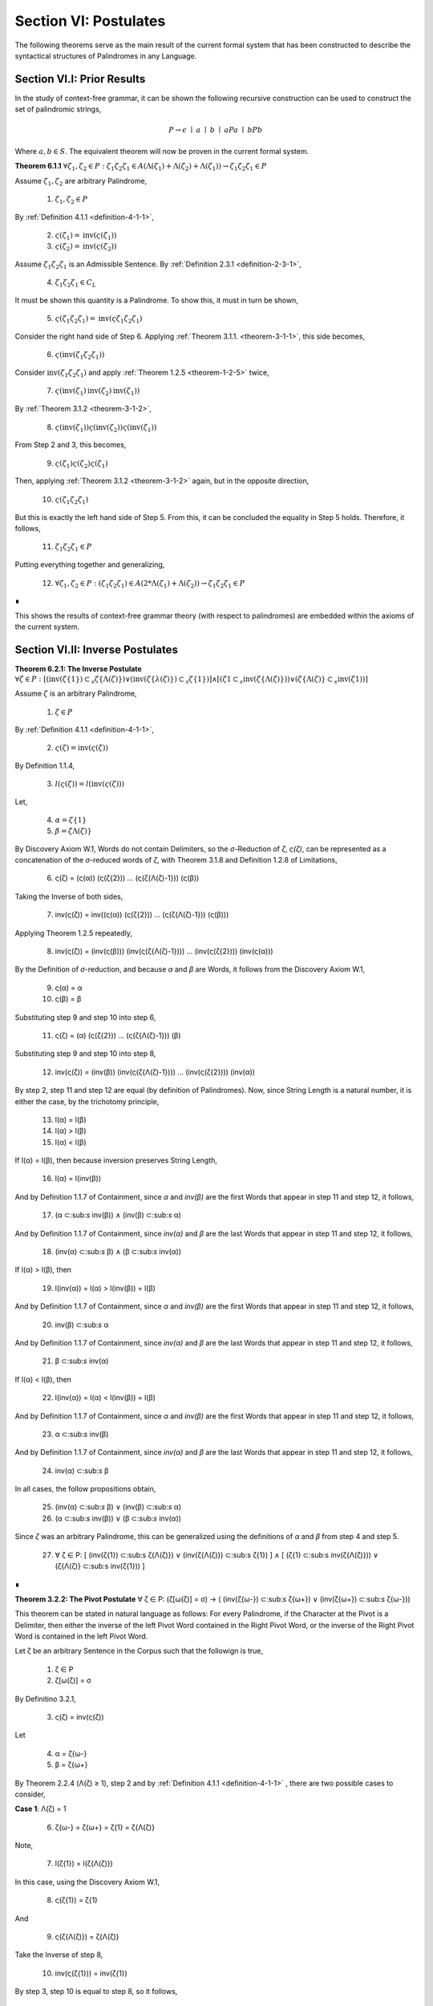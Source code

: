 .. _section-vi:

Section VI: Postulates
======================

The following theorems serve as the main result of the current formal system that has been constructed to describe the syntactical structures of Palindromes in any Language. 

.. _section-vi-i:

Section VI.I: Prior Results
---------------------------

In the study of context-free grammar, it can be shown the following recursive construction can be used to construct the set of palindromic strings, 

.. math::

    P \to \epsilon \mid a \mid b \mid aPa \mid bPb

Where :math:`a, b \in S`. The equivalent theorem will now be proven in the current formal system.

.. _palindromics-theorem-6-1-1:

**Theorem 6.1.1** :math:`\forall \zeta_1, \zeta_2 \in P: {\zeta_1}{\zeta_2}{\zeta_1} \in A(\Lambda(\zeta_1) + \Lambda(\zeta_2) + \Lambda(\zeta_1)) \to {\zeta_1}{\zeta_2}{\zeta_1} \in P`

Assume :math:`\zeta_1, \zeta_2` are arbitrary Palindrome,

    1. :math:`\zeta_1, \zeta_2 \in P`

By :ref:`Definition 4.1.1 <definition-4-1-1>`,

    2. :math:`\varsigma(\zeta_1) = \text{inv}(\varsigma(\zeta_1))`

    3. :math:`\varsigma(\zeta_2) = \text{inv}(\varsigma(\zeta_2))`

Assume :math:`{\zeta_1}{\zeta_2}{\zeta_1}` is an Admissible Sentence. By :ref:`Definition 2.3.1 <definition-2-3-1>`,

    4. :math:`{\zeta_1}{\zeta_2}{\zeta_1} \in C_L`

It must be shown this quantity is a Palindrome. To show this, it must in turn be shown,

    5. :math:`\varsigma({\zeta_1}{\zeta_2}{\zeta_1}) = \text{inv}(\varsigma{\zeta_1}{\zeta_2}{\zeta_1})`

Consider the right hand side of Step 6. Applying :ref:`Theorem 3.1.1. <theorem-3-1-1>`, this side becomes,

    6. :math:`\varsigma(\text{inv}({\zeta_1}{\zeta_2}{\zeta_1}))`

Consider :math:`\text{inv}({\zeta_1}{\zeta_2}{\zeta_1})` and apply :ref:`Theorem 1.2.5 <theorem-1-2-5>` twice,

    7. :math:`\varsigma(\text{inv}(\zeta_1)\text{inv}(\zeta_2)\text{inv}(\zeta_1))`

By :ref:`Theorem 3.1.2 <theorem-3-1-2>`,

    8. :math:`\varsigma(\text{inv}(\zeta_1))\varsigma(\text{inv}(\zeta_2))\varsigma(\text{inv}(\zeta_1))`

From Step 2 and 3, this becomes,

    9. :math:`\varsigma(\zeta_1)\varsigma(\zeta_2)\varsigma(\zeta_1)`

Then, applying :ref:`Theorem 3.1.2 <theorem-3-1-2>` again, but in the opposite direction,

    10. :math:`\varsigma({\zeta_1}{\zeta_2}{\zeta_1})`

But this is exactly the left hand side of Step 5. From this, it can be concluded the equality in Step 5 holds. Therefore, it follows, 

    11. :math:`{\zeta_1}{\zeta_2}{\zeta_1} \in P`

Putting everything together and generalizing,

    12. :math:`\forall \zeta_1, \zeta_2 \in P: ({\zeta_1}{\zeta_2}{\zeta_1}) \in A(2*\Lambda(\zeta_1) + \Lambda(\zeta_2)) \to {\zeta_1}{\zeta_2}{\zeta_1} \in P`

∎

This shows the results of context-free grammar theory (with respect to palindromes) are embedded within the axioms of the current system.

.. _section-vi-ii:

Section VI.II: Inverse Postulates
---------------------------------

**Theorem 6.2.1: The Inverse Postulate** :math:`\forall \zeta \in P: [ (\text{inv}(\zeta\{1\}) \subset_s \zeta\{\Lambda(\zeta)\}) \lor (\text{inv}(\zeta\{\lambda(\zeta)}) \subset_s \zeta\{1\}) ] \land [ (\zeta{1} \subset_s \text{inv}(\zeta\{\Lambda(\zeta)\})) \lor (\zeta\{\Lambda(\zeta)\} \subset_s \text{inv}(\zeta{1})) ]`

Assume :math:`\zeta` is an arbitrary Palindrome,

    1. :math:`\zeta \in P`
    
By :ref:`Definition 4.1.1 <definition-4-1-1>`,

    2. :math:`\varsigma(\zeta) = \text{inv}(\varsigma(\zeta))`

By Definition 1.1.4,

    3. :math:`l(\varsigma(\zeta)) = l(\text{inv}(\varsigma(\zeta)))`

Let,
    
    4. :math:`\alpha = \zeta\{1\}`
    5. :math:`\beta = \zeta{\Lambda(\zeta)\}` 

By Discovery Axiom W.1, Words do not contain Delimiters, so the *σ*-Reduction of *ζ*, *ς(ζ)*, can be represented as a concatenation of the *σ*-reduced words of *ζ*, with Theorem 3.1.8 and Definition 1.2.8 of Limitations,

    6. ς(ζ) = (ς(α)) (ς(ζ{2})) ... (ς(ζ{Λ(ζ)-1})) (ς(β))

Taking the Inverse of both sides,

    7. inv(ς(ζ)) = inv((ς(α)) (ς(ζ{2})) ... (ς(ζ{Λ(ζ)-1})) (ς(β)))

Applying Theorem 1.2.5 repeatedly,

    8. inv(ς(ζ)) = (inv(ς(β))) (inv(ς(ζ{Λ(ζ)-1}))) ... (inv(ς(ζ{2}))) (inv(ς(α)))

By the Definition of *σ*-reduction, and because *α* and *β* are Words, it follows from the Discovery Axiom W.1,

    9. ς(α) = α
    10. ς(β) = β

Substituting step 9 and step 10 into step 6,

    11. ς(ζ) = (α) (ς(ζ{2})) ... (ς(ζ{Λ(ζ)-1})) (β)

Substituting step 9 and step 10 into step 8,

    12. inv(ς(ζ)) = (inv(β)) (inv(ς(ζ{Λ(ζ)-1}))) ... (inv(ς(ζ{2}))) (inv(α))
   
By step 2, step 11 and step 12 are equal (by definition of Palindromes). Now, since String Length is a natural number, it is either the case, by the trichotomy principle,

    13. l(α) = l(β)
    14. l(α) > l(β)
    15. l(α) < l(β)

If l(α) = l(β), then because inversion preserves String Length,

    16. l(α) = l(inv(β))

And by Definition 1.1.7 of Containment, since *α* and *inv(β)* are the first Words that appear in step 11 and step 12, it follows, 

    17. (α ⊂:sub:`s` inv(β)) ∧ (inv(β) ⊂:sub:`s` α)

And by Definition 1.1.7 of Containment, since *inv(α)* and *β* are the last Words that appear in step 11 and step 12, it follows, 

    18. (inv(α) ⊂:sub:`s` β) ∧ (β ⊂:sub:`s` inv(α))
   
If l(α) > l(β), then 

    19.  l(inv(α)) = l(α) > l(inv(β)) = l(β)

And by Definition 1.1.7 of Containment, since *α* and *inv(β)* are the first Words that appear in step 11 and step 12, it follows, 

    20.   inv(β) ⊂:sub:`s` α

And by Definition 1.1.7 of Containment, since *inv(α)* and *β* are the last Words that appear in step 11 and step 12, it follows,

    21.  β ⊂:sub:`s` inv(α) 

If l(α) < l(β), then 

    22.  l(inv(α)) = l(α) < l(inv(β)) = l(β)

And by Definition 1.1.7 of Containment, since *α* and *inv(β)* are the first Words that appear in step 11 and step 12, it follows, 

    23.  α ⊂:sub:`s` inv(β)

And by Definition 1.1.7 of Containment, since *inv(α)* and *β* are the last Words that appear in step 11 and step 12, it follows,

    24. inv(α)  ⊂:sub:`s` β
   
In all cases, the follow propositions obtain,

    25. (inv(α)  ⊂:sub:`s` β) ∨ (inv(β) ⊂:sub:`s` α)
    26. (α  ⊂:sub:`s` inv(β)) ∨ (β ⊂:sub:`s` inv(α))

Since *ζ* was an arbitrary Palindrome, this can be generalized using the definitions of *α* and *β* from step 4 and step 5.

    27. ∀ ζ ∈ P: [ (inv(ζ{1}) ⊂:sub:s ζ{Λ(ζ)}) ∨ (inv(ζ{Λ(ζ)}) ⊂:sub:s ζ{1}) ] ∧ [ (ζ{1} ⊂:sub:s inv(ζ{Λ(ζ)})) ∨ (ζ{Λ(ζ)} ⊂:sub:s inv(ζ{1})) ] 
    
∎

**Theorem 3.2.2: The Pivot Postulate** ∀ ζ ∈ P: (ζ[ω(ζ)] = σ) → ( (inv(ζ{ω-}) ⊂:sub:`s` ζ{ω+}) ∨ (inv(ζ{ω+}) ⊂:sub:`s` ζ{ω-}))

This theorem can be stated in natural language as follows: For every Palindrome, if the Character at the Pivot is a Delimiter, then either the inverse of the left Pivot Word contained in the Right Pivot Word, or the inverse of the Right Pivot Word is contained in the left Pivot Word.

Let ζ be an arbitrary Sentence in the Corpus such that the followign is true,

    1. ζ ∈ P
    2. ζ[ω(ζ)] = σ

By Definitino 3.2.1,

    3. ς(ζ) = inv(ς(ζ))
   
Let 

    4. α = ζ{ω-}
    5. β = ζ{ω+} 

By Theorem 2.2.4 (Λ(ζ) ≥ 1), step 2 and by :ref:`Definition 4.1.1 <definition-4-1-1>` , there are two possible cases to consider,

**Case 1**: Λ(ζ) = 1

    6. ζ{ω-} = ζ{ω+} = ζ{1} = ζ{Λ(ζ)}

Note,

    7. l(ζ{1}) = l(ζ{Λ(ζ)})

In this case, using the Discovery Axiom W.1,

    8. ς(ζ{1}) = ζ{1}

And 

    9. ς(ζ{Λ(ζ)}) = ζ{Λ(ζ)}

Take the Inverse of step 8,

    10. inv(ς(ζ{1})) = inv(ζ{1})

By step 3, step 10 is equal to step 8, so it follows, 

    11. ζ{1} = inv(ζ{1})

From step 6, it follows, 

    12. ζ{Λ(ζ)} = inv(ζ{Λ(ζ)})

By Definition 1.1.7 of Containment, a String is contained in itself (i.e. let *f(i) = i* in Definition 1.1.7), so it follows, plugging in step 6,

    13. (inv(ζ{ω-}) ⊂:sub:`s` ζ{ω+}) ∧ (inv(ζ{ω+}) ⊂:sub:`s` ζ{ω-})

**Case 2**: Λ(ζ) > 1 and ζ[ω(ζ)] = σ

Using :ref:`Definition 4.1.1 <definition-4-1-1>` , Let 

    14. ζ{ω-} = α:sub:`j`
    
Such that 

    15. (j, α:sub:`j`) ∈ W:sub:`ζ` 
    
and α:sub:`j` is immediately to the left of the Delimiter at ω(ζ).

Let 
    
    16. ζ{ω+} = α:sub:`k`
    
Such that 

    17. (k, α:sub:`k``) ∈ W:sub:`ζ` 
    
and k = j + 1, where

    18.  W:sub:`ζ` = (α:sub:`1` , ..., ζ{ω-}, ζ{ω+}, ..., α:sub:`n`)

    (Note: it may be the case α:sub:`1` = ζ{ω-} and ζ{ω+} = α:sub:`n` )

Note, by the Reduction Algorithm in Definition 3.1.2

    19. ς(σ) = ε

And by the Discovery Axiom W1 and Definition 3.1.3

    20. ς(ζ{ω+}) = ζ{ω+}
    21. ς(ζ{ω-}) = ζ{ω-}
   
And furthermore, since *ζ[ω(ζ)] = σ*, the Delimiter at the pivot will be removed during σ-reduction. This means that in ς(ζ), the words *ζ{ω-}* and *ζ{ω+}* will be adjacent,

By Theorem 3.1.8,

    22. ς(ζ) = (ς(α:sub:`1`)) ... (ζ{ω-})(ζ{ω+}) ... (ς(α:sub:`n`))

Take the inverse of both sides of step 22 and apply Theorem 1.2.5 repeatedly, 

    23. inv(ς(ζ)) = (ς(α:sub:`n`)) ... (ζ{ω+})(ζ{ω-}) ... (ς(α:sub:`1`))

TODO: need some way to relate the pivots of sigma-reduction to original pivots!

.. admonition:: TODO (Notes!)

    **Theorem: The Perfect Pivot Postulate**

    ζ ∈ PP ↔ [∃ α ∈ L: (ζ[ω(ζ)] ⊂ :sub:`s` α) ∧ (α ∈ R) ] ∨ (ζ[ω(ζ)] = σ)

    **First Pass Notes**

    (→)  Assume ζ ∈ PP (ζ is a Perfect Palindrome).

    Word-level representation: Let W:sub:ζ = (α₁ , α₂ , ..., αₙ) be the Word-level representation of ζ, where n = Λ(ζ).

    Pivot: Let ω :sub:`ζ` be the Pivot of ζ. There are two cases:

    Case 1: ω :sub:`ζ` = σ (Delimiter Pivot). In this case, the condition (ω :sub:`ζ` = σ) is satisfied, and the right-hand side of the biconditional is true.

    Case 2: ω :sub:`ζ` ≠ σ (Non-Delimiter Pivot).

    In this case, the Pivot is a Character within a Word. Let k be the index such that αₖ contains ω:sub:ζ.
    Since ζ is a Perfect Palindrome, by :ref:`Definition 4.1.1 <definition-4-1-1>`, ζ = inv(ζ).
    This implies that the Word αₖ is symmetrical around the Pivot Character ω:sub:ζ.
    Therefore, αₖ must be a Reflective Word (αₖ ∈ R), and ω :sub:`ζ` ⊂ :sub:`s` αₖ.
    This satisfies the condition [∃ α ∈ L: (ω :sub:`ζ` ⊂ :sub:`s` α) ∧ (α ∈ R) ].
    In both cases, the right-hand side of the biconditional is true.

    (←) Assume [∃ α ∈ L: (ω :sub:`ζ` ⊂ :sub:`s` α) ∧ (α ∈ R) ] ∨ (ω:sub:`ζ` = σ).

    Cases: There are two cases to consider:

    Case 1: ∃ α ∈ L: (ω :sub:`ζ` ⊂ :sub:`s` α) ∧ (α ∈ R).

    This means the Pivot Character is contained within a Reflective Word α.
    Since α is Reflective, it is symmetrical around its center, which includes the Pivot Character.
    This symmetry of α contributes to the overall symmetry of ζ, making it a Perfect Palindrome (ζ ∈ PP).
    Case 2: ω:sub:ζ = σ.

    This means the Pivot is the Delimiter Character, which naturally creates a symmetrical division in the Sentence.
    By the Second Inverse Postulate, the Words surrounding the Delimiter Pivot either contain each other or are equal.
    This, combined with the overall palindromic structure, ensures that ζ is a Perfect Palindrome (ζ ∈ PP).
    In both cases, ζ ∈ PP.

    Since we have proven both directions of the implication, the theorem is established:

    ζ ∈ PP ↔ [∃ α ∈ L: (ω :sub:`ζ` ⊂:sub:`s` α) ∧ (α ∈ R) ] ∨ (ω:sub:ζ = σ) ∎

    **Second Pass**

    Let's first slightly reformulate the theorem to make it even clearer and more precise:

    ζ ∈ PP ↔ [ (∃ α ∈ L: (ζ[ω(ζ)] ⊂ :sub:`s` α) ∧ (α ∈ R)) ∨ (ζ[ω(ζ)] = σ ∧ (inv(α :sub:`ζ` :sup:`-ω`) ⊂ :sub:`s` α :sub:`ζ` :sup:`+ω`) ∨ (inv(α :sub:`ζ` :sup:`+ω`) ⊂ :sub:`s` α :sub:`ζ`:sup:`-ω`)) ]

    Translation: A sentence ζ is a perfect palindrome if and only if one of the following conditions holds:

    The character at the pivot index ω(ζ) is contained in a reflective word α that is in the language.
    The character at the pivot index ω(ζ) is a delimiter (σ), and the inverse of the left pivot word is contained in the right pivot word, or the inverse of the right pivot word is contained in the left pivot word.

    Proof:

    (↔) Direction:

    Assume ζ ∈ PP.

    Definition of Perfect Palindrome: By :ref:`Definition 4.1.2 <definition-4-1-2>`, ζ = inv(ζ).
    
    Case 1: ζ[ω(ζ)] = σ:
    
    If the character at the pivot is a delimiter, then by the Second Inverse Postulate , we know that ( inv(α:sub:ζ:sup:-ω) ⊂ :sub:`s` α :sub:`ζ` :sup:`+ω`) ∨ ( inv(α :sub:`ζ` :sup:`+ω`) ⊂ :sub:`s` α :sub:`ζ` :sup:`-ω` ).
    Case 2: ζ[ω(ζ)] ≠ σ:

    If the character at the pivot is not a delimiter, then it must belong to a word.

    By Axiom S.2, we know there's at least one word α in ζ.
    
    Since ζ is a perfect palindrome, and the pivot character is not a delimiter, the pivot must lie within a word.
    Let α be the word such that (x, α) ∈ W :sub:`ζ`, and ω(ζ) is within the indices of the characters of α in the character-level representation of ζ.
    
    Since ζ is a perfect palindrome, α must be a reflective word (α ∈ R), because any word that spans across the pivot in a perfect palindrome must be its own inverse.

    Also, since ω(ζ) is within the indices of α, we know that ζ[ω(ζ)] ⊂ :sub:`s` α.

    (←) Direction:

    Assume [(∃ α ∈ L: (ζ[ω(ζ)] ⊂ :sub:`s` α) ∧ (α ∈ R)) ∨ (ζ[ω(ζ)] = σ ∧ ( inv(α :sub:`ζ` :sup:`-ω`) ⊂ :sub:`s` α :sub:`ζ` :sup:`+ω`) ∨ ( inv(α :sub:`ζ` :sup:`+ω` ) ⊂ :sub:`s` α :sub:`ζ` :sup:`-ω` ))].

    Case 1: ∃ α ∈ L: (ζ[ω(ζ)] ⊂ :sub:`s` α) ∧ (α ∈ R)

    If there exists a reflective word α in L that contains the character at the pivot, then ζ must be a perfect palindrome. This is because the presence of a reflective word spanning the pivot implies symmetry around the pivot, which is the defining characteristic of a perfect palindrome.

    Case 2: ζ[ω(ζ)] = σ ∧ ( inv(α :sub:`ζ` :sup:`-ω` ) ⊂ :sub:`s` α :sub:`ζ` :sup:`+ω` ) ∨ ( inv(α :sub:`ζ` :sup:`+ω` ) ⊂ :sub:`s` α :sub:`ζ`:sup:`-ω` )

    If the character at the pivot is a delimiter and either the inverse of the left pivot word is contained in the right pivot word or vice versa, then ζ must be a perfect palindrome. This is because the delimiter at the pivot, combined with the containment relationship between the pivot words, ensures symmetry around the pivot.
    Conclusion:

    We have shown that if ζ is a perfect palindrome, then either the character at the pivot is contained in a reflective word in the language, or the character at the pivot is a delimiter and the pivot words exhibit the specific containment property. Conversely, if either of these conditions holds, then ζ must be a perfect palindrome.

    Therefore:

    ζ ∈ PP ↔ [ (∃ α ∈ L: (ζ[ω(ζ)] ⊂ :sub:`s` α) ∧ (α ∈ R)) ∨ (ζ[ω(ζ)] = σ ∧ ( inv(α :sub:`ζ` :sup:`-ω`) ⊂ :sub:`s` α :sub:`ζ` :sup:`+ω` ) ∨ ( inv(α :sub:`ζ` :sup:`+ω` ) ⊂ :sub:`s` α :sub:`ζ` :sup:`-ω` )) ]

    ∎

    **Third Pass**

    Theorem 3.2.4:

    ∀ ζ ∈ PP: (∃ α ∈ L: (ζ[ω(ζ)] ⊂ α) ∧ (α ∈ R)) ∨ (ζ[ω(ζ)] = σ ∧ (α :sub:`ζ` :sup:`-ω` ∈ I))

    Translation: For every perfect palindrome ζ, either:

    There exists a word α in the language L such that the character at the pivot index ω(ζ) is contained in α, and α is a reflective word (α ∈ R), OR

    The character at the pivot index ω(ζ) is a delimiter (σ), and the left pivot word is invertible (α:sub:ζ:sup:-ω ∈ I).
    Proof:

    Let ζ be an arbitrary perfect palindrome in PP.

    Definition of Perfect Palindrome: By :ref:`Definition 4.1.1 <definition-4-1-1>`, ζ = inv(ζ).

    Cases based on Parity: We have two cases to consider:

    Case 1: ζ has odd length (ζ ∈ P :sup:`-` )

    By Theorem 3.2.3, l(ζ[:ω(ζ)]) = l(ζ[ω(ζ):]). This means the pivot falls on a character, ζ[ω(ζ)].

    Subcase 1: ζ[ω(ζ)] ≠ σ
    
    Since ζ[ω(ζ)] is not a delimiter, it must belong to a word. By Axiom S.1, there exists a word α in L such that α is contained in ζ. Since the pivot character is not a delimiter, it must be part of a word in ζ. Let α be the word such that (x, α) ∈ W :sub:`ζ` and ω(ζ) is within the indices of the characters of α in the character-level representation of ζ.

    Since ζ is a perfect palindrome, and ω(ζ) is the pivot, this word α must be reflective (α ∈ R). Otherwise, the characters in ζ would not be symmetrical around the pivot, and ζ wouldn't be a perfect palindrome.
    
    Therefore, ∃ α ∈ L: (ζ[ω(ζ)] ⊂ α) ∧ (α ∈ R).
    
    Subcase 2: ζ[ω(ζ)] = σ
    
    Since the pivot character is a delimiter, by Theorem 3.2.3, we know that inv(α :sub:`ζ`:sup:`-ω`) ⊂ α :sub:`ζ` :sup:`+ω` or inv(α :sub:`ζ` :sup:`+ω` ) ⊂ α :sub:`ζ` :sup:`-ω` .

    Since ζ is a perfect palindrome, we have ζ = inv(ζ). This means the words to the left and right of the pivot must be inverses of each other.

    Therefore, α :sub:`ζ` :sup:`-ω` = inv(α :sub:`ζ` :sup:`+ω` ).
    
    Since α :sub:`ζ` :sup:`+ω` is in L, and α :sub:`ζ` :sup:`-ω` is its inverse, by definition of invertible words, α :sub:`ζ` :sup:`-ω` ∈ I.
    
    Case 2: ζ has even length (ζ ∈ P :sup:`+`)

    By Theorem 3.2.4, l(ζ[:ω(ζ)]) = l(ζ[ω(ζ) + 1:]) + 1. This means the pivot falls between two characters.

    Since ζ is a perfect palindrome, the two characters adjacent to the pivot must be identical (because ζ = inv(ζ)).
    
    By Axiom W.1, these characters cannot be delimiters. Thus, they must belong to a word α that spans across the pivot.
    
    Similar to Case 1, this word α must be reflective (α ∈ R) for ζ to be a perfect palindrome.
    
    Since the two characters adjacent to the pivot are identical and belong to α, we can say that ζ[ω(ζ)] is "contained" in α in the sense that α spans across the pivot.
    
    Therefore, ∃ α ∈ L: (ζ[ω(ζ)] ⊂ α) ∧ (α ∈ R).
    
    The case where the pivot is a delimiter is covered by our definition of an even-length perfect palindrome.
    
    Conclusion: In all cases, at least one of the two conditions holds. Since ζ was an arbitrary perfect palindrome, we can generalize:

    ∀ ζ ∈ PP: (∃ α ∈ L: (ζ[ω(ζ)] ⊂ α) ∧ (α ∈ R)) ∨ (ζ[ω(ζ)] = σ ∧ (α :sub:`ζ` :sup:`-ω` ∈ I))

    This completes the proof. ∎

    **Theorem: The Perfect Parity Postulate**

    **NOTE**: This is wrong as stated, but it contains the grain of something true!

    ζ ∈ PP ∧ ζ ∈ P:sup:`+` ↔ ∃ α ∈ L: (ω :sub:`ζ` ⊂ :sub:`s` α) ∧ (α ∈ R)

    Theorem (Fourth Inverse Postulate): ζ ∈ PP ∧ ζ ∈ P⁺ ↔ ∃ α ∈ L: (ω :sub:`ζ` ⊂ :sub:`s` α) ∧ (α ∈ R)

    Proof:

    (→) Assume ζ ∈ PP ∧ ζ ∈ P⁺ (ζ is a Perfect Palindrome and an Even Palindrome).

    Even Palindrome: Since ζ ∈ P⁺, by Definition 3.2.3, ω :sub:`ζ` = ε (the Pivot is the Empty Character).

    Perfect Palindrome: Since ζ ∈ PP, by the strengthened Third Inverse Postulate, we have:

    [∃ α ∈ L: (ω :sub:`ζ` ⊂ :sub:`s` α) ∧ (α ∈ R) ] ∨ (ω:sub:ζ = σ)

    Case analysis:  We have two cases from step 2:

    Case 1: ∃ α ∈ L: (ω :sub:`ζ` ⊂:sub:`s` α) ∧ (α ∈ R). This directly satisfies the right-hand side of the biconditional we're trying to prove.

    Case 2: ω :sub:`ζ` = σ. This contradicts step 1, where we established that ω :sub:`ζ` = ε. Therefore, this case cannot hold.

    Conclusion: Only Case 1 holds, which means ∃ α ∈ L: (ω :sub:`ζ` ⊂ :sub:`s` α) ∧ (α ∈ R).

    (←) Assume ∃ α ∈ L: (ω :sub:`ζ` ⊂ :sub:`s` α) ∧ (α ∈ R).

    Strengthened Third Inverse Postulate: This condition directly implies the left-hand side of the strengthened Third Inverse Postulate:

    [∃ α ∈ L: (ω :sub:`ζ` ⊂ :sub:`s` α) ∧ (α ∈ R) ] ∨ (ω :sub:`ζ` = σ)

    Perfect Palindrome: By the strengthened Third Inverse Postulate, this implies that ζ ∈ PP (ζ is a Perfect Palindrome).

    Non-Delimiter Pivot: Since ω :sub:`ζ` ⊂ :sub:`s` α and α is a Word in the Language, by Axiom W.1 (Discovery Axiom), α cannot contain the Delimiter Character. Therefore, ω :sub:`ζ` ≠ σ.

    Even Palindrome: Since ω :sub:`ζ` ≠ σ, by the strengthened Third Inverse Postulate, it must be the case that ω :sub:`ζ` = ε. By Definition 3.2.3, this means ζ ∈ P⁺ (ζ is an Even Palindrome).

    Conclusion: We have shown that ζ ∈ PP and ζ ∈ P⁺, which means ζ ∈ PP ∧ ζ ∈ P⁺.

    Since we have proven both directions of the implication, the theorem is established:

    ζ ∈ PP ∧ ζ ∈ P⁺ ↔ ∃ α ∈ L: (ω :sub:`ζ` ⊂ :sub:`s` α) ∧ (α ∈ R) ∎